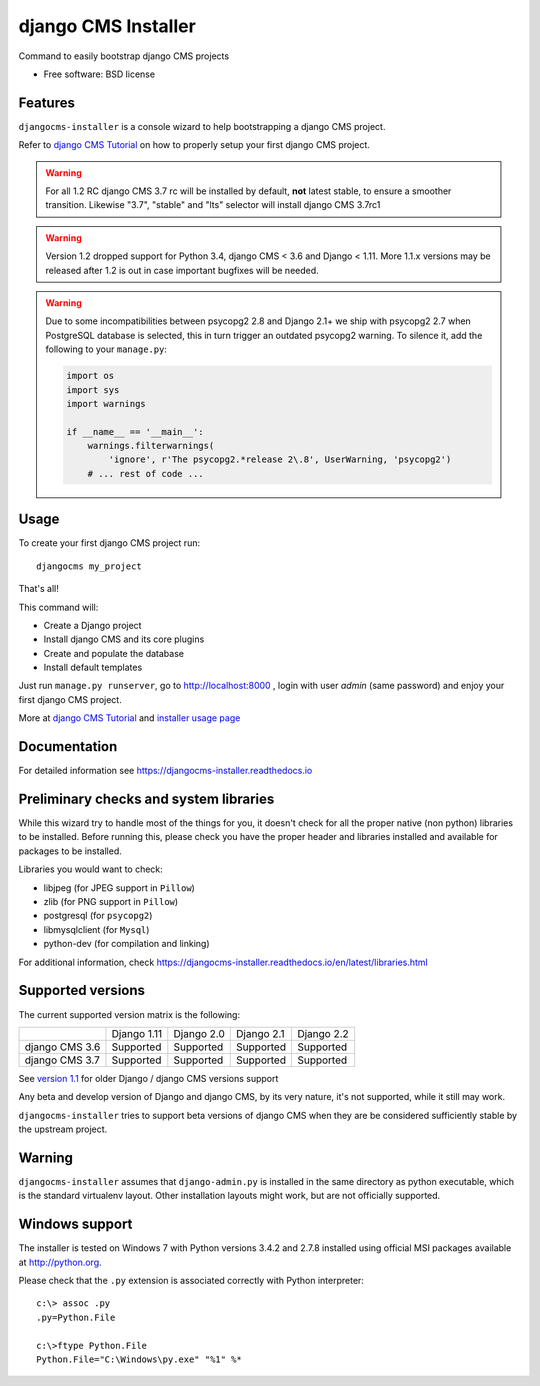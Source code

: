 ====================
django CMS Installer
====================

|Gitter| |PyPiVersion| |PyVersion| |Status| |TestCoverage| |CodeClimate| |License|

Command to easily bootstrap django CMS projects

* Free software: BSD license

Features
--------

``djangocms-installer`` is a console wizard to help bootstrapping a django CMS
project.

Refer to `django CMS Tutorial`_ on how to properly setup your first django CMS project.

.. warning:: For all 1.2 RC django CMS 3.7 rc will be installed by default, **not** latest stable,
             to ensure a smoother transition. Likewise "3.7", "stable" and "lts" selector will install
             django CMS 3.7rc1

.. warning:: Version 1.2 dropped support for Python 3.4, django CMS < 3.6 and Django < 1.11.
             More 1.1.x versions may be released after 1.2 is out in case important bugfixes will
             be needed.

.. warning:: Due to some incompatibilities between psycopg2 2.8 and Django 2.1+ we ship with psycopg2 2.7
             when PostgreSQL database is selected, this in turn trigger an outdated psycopg2 warning. To
             silence it, add the following to your ``manage.py``:

             .. code-block:: python

                 import os
                 import sys
                 import warnings

                 if __name__ == '__main__':
                     warnings.filterwarnings(
                         'ignore', r'The psycopg2.*release 2\.8', UserWarning, 'psycopg2')
                     # ... rest of code ...

Usage
-----

To create your first django CMS project run::

    djangocms my_project

That's all!

This command will:

* Create a Django project
* Install django CMS and its core plugins
* Create and populate the database
* Install default templates

Just run ``manage.py runserver``, go to http://localhost:8000 , login with user *admin* (same password)
and enjoy your first django CMS project.

More at `django CMS Tutorial`_ and `installer usage page`_

Documentation
-------------

For detailed information see https://djangocms-installer.readthedocs.io

Preliminary checks and system libraries
---------------------------------------

While this wizard try to handle most of the things for you, it doesn't check for
all the proper native (non python) libraries to be installed.
Before running this, please check you have the proper header and libraries
installed and available for packages to be installed.

Libraries you would want to check:

* libjpeg (for JPEG support in ``Pillow``)
* zlib (for PNG support in ``Pillow``)
* postgresql (for ``psycopg2``)
* libmysqlclient (for ``Mysql``)
* python-dev (for compilation and linking)

For additional information, check https://djangocms-installer.readthedocs.io/en/latest/libraries.html

Supported versions
------------------

The current supported version matrix is the following:

+----------------+-------------+-------------+---------------+--------------+
|                | Django 1.11 | Django 2.0  | Django 2.1    | Django 2.2   |
+----------------+-------------+-------------+---------------+--------------+
| django CMS 3.6 | Supported   | Supported   | Supported     | Supported    |
+----------------+-------------+-------------+---------------+--------------+
| django CMS 3.7 | Supported   | Supported   | Supported     | Supported    |
+----------------+-------------+-------------+---------------+--------------+

See `version 1.1`_ for older Django / django CMS versions support

Any beta and develop version of Django and django CMS, by its very nature,
it's not supported, while it still may work.

``djangocms-installer`` tries to support beta versions of django CMS when they
are be considered sufficiently stable by the upstream project.

Warning
-------

``djangocms-installer`` assumes that ``django-admin.py`` is installed in the same directory
as python executable, which is the standard virtualenv layout. Other installation layouts
might work, but are not officially supported.


Windows support
---------------

The installer is tested on Windows 7 with Python versions 3.4.2 and 2.7.8 installed using
official MSI packages available at http://python.org.

Please check that the ``.py`` extension is associated correctly with Python interpreter::

    c:\> assoc .py
    .py=Python.File

    c:\>ftype Python.File
    Python.File="C:\Windows\py.exe" "%1" %*


.. _version 1.1: https://github.com/nephila/djangocms-installer/tree/release/1.1.x#supported-versions
.. _django CMS Tutorial: https://django-cms.readthedocs.io/en/latest/introduction/index.html
.. _installer usage page: http://djangocms-installer.readthedocs.io/en/latest/usage.html


.. |Gitter| image:: https://img.shields.io/badge/GITTER-join%20chat-brightgreen.svg?style=flat-square
    :target: https://gitter.im/nephila/applications
    :alt: Join the Gitter chat

.. |PyPiVersion| image:: https://img.shields.io/pypi/v/djangocms-installer.svg?style=flat-square
    :target: https://pypi.python.org/pypi/djangocms-installer
    :alt: Latest PyPI version

.. |PyVersion| image:: https://img.shields.io/pypi/pyversions/djangocms-installer.svg?style=flat-square
    :target: https://pypi.python.org/pypi/djangocms-installer
    :alt: Python versions

.. |Status| image:: https://img.shields.io/travis/nephila/djangocms-installer.svg?style=flat-square
    :target: https://travis-ci.org/nephila/djangocms-installer
    :alt: Latest Travis CI build status

.. |TestCoverage| image:: https://img.shields.io/coveralls/nephila/djangocms-installer/master.svg?style=flat-square
    :target: https://coveralls.io/r/nephila/djangocms-installer?branch=master
    :alt: Test coverage

.. |License| image:: https://img.shields.io/github/license/nephila/djangocms-installer.svg?style=flat-square
   :target: https://pypi.python.org/pypi/djangocms-installer/
    :alt: License

.. |CodeClimate| image:: https://codeclimate.com/github/nephila/djangocms-installer/badges/gpa.svg?style=flat-square
   :target: https://codeclimate.com/github/nephila/djangocms-installer
   :alt: Code Climate
